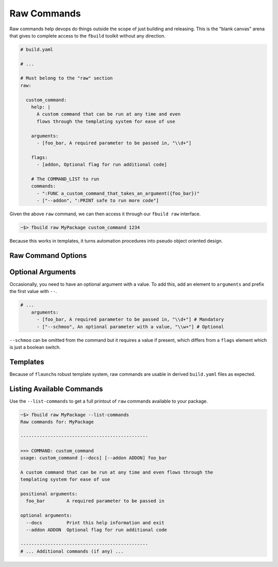 ************
Raw Commands
************

Raw commands help devops do things outside the scope of just building and releasing. This is the "blank canvas" arena that gives to complete access to the ``fbuild`` toolkit without any direction.

.. code-block :: yaml

  # build.yaml

  # ...

  # Must belong to the "raw" section
  raw:

    custom_command:
      help: |
        A custom command that can be run at any time and even
        flows through the templating system for ease of use

      arguments:
        - [foo_bar, A required parameter to be passed in, "\\d+"]

      flags:
        - [addon, Optional flag for run additional code]

      # The COMMAND_LIST to run
      commands:
        - ":FUNC a_custom_command_that_takes_an_argument({foo_bar})"
        - ["--addon", ":PRINT safe to run more code"]

Given the above ``raw`` command, we can then access it through our ``fbuild raw`` interface.

.. code-block:: shell

  ~$> fbuild raw MyPackage custom_command 1234

Because this works in templates, it turns automation procedures into pseudo object oriented design.

Raw Command Options
===================


.. glossary::

  ``help``
    A string (possible multiple lines) that describes the command

  ``epilog``
    Additional help that's displayed after the arguments. A good place for an example command.

  ``arguments``
    Sequence of arguments. This can be a string of just the command name, or list. The list syntax is ``[<name>, <help>, <regex pattern to match>]``

  ``flags``
    Switches for this command. Not explicitly required but good for documentation. Each flag can be a string of list just like the arguments

  ``commands``
    The commands to run for this action following the same syntax as all [Command Lists](build_commands.md)

Optional Arguments
==================

Occasionally, you need to have an optional argument with a value. To add this, add an element to ``arguments`` and prefix the first value with ``--``.

.. code-block:: yaml

  # ...
      arguments:
        - [foo_bar, A required parameter to be passed in, "\\d+"] # Mandatory
        - ["--schmoo", An optional parameter with a value, "\\w+"] # Optional


``--schmoo`` can be omitted from the command but it requires a value if present, which differs from a ``flags`` element which is just a boolean switch.

Templates
=========

Because of ``flaunch``\ s robust template system, raw commands are usable in derived ``build.yaml`` files as expected.


Listing Available Commands
==========================

Use the ``--list-commands`` to get a full printout of ``raw`` commands available to your package.

.. code-block:: shell

  ~$> fbuild raw MyPackage --list-commands
  Raw commands for: MyPackage

  -----------------------------------------------

  >>> COMMAND: custom_command
  usage: custom_command [--docs] [--addon ADDON] foo_bar

  A custom command that can be run at any time and even flows through the
  templating system for ease of use

  positional arguments:
    foo_bar        A required parameter to be passed in

  optional arguments:
    --docs         Print this help information and exit
    --addon ADDON  Optional flag for run additional code

  -----------------------------------------------
  # ... Additional commands (if any) ...
